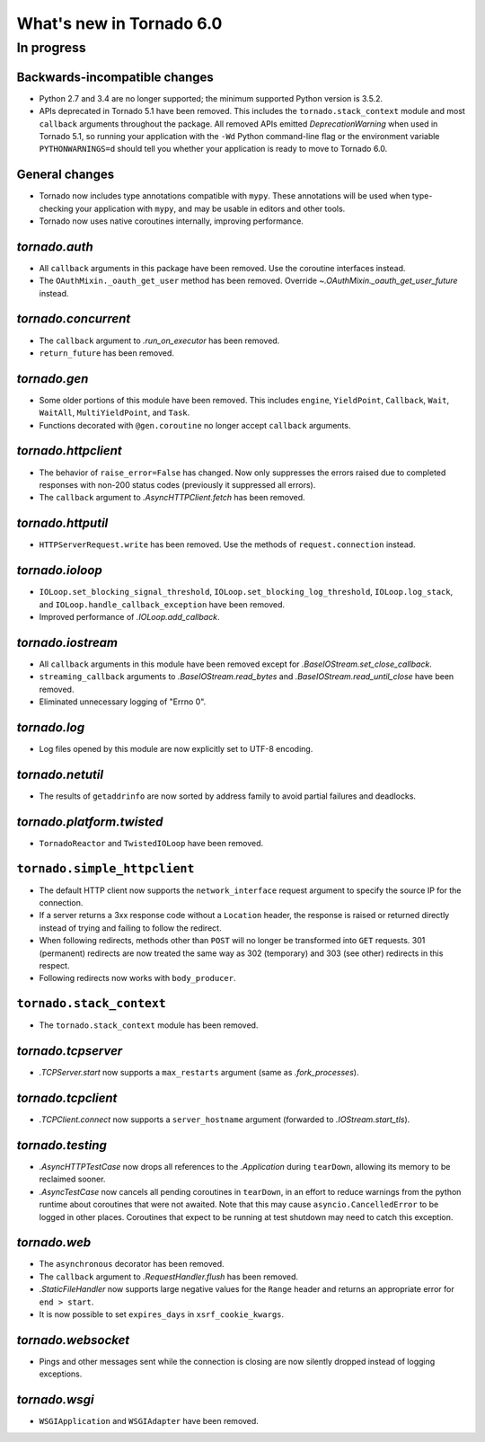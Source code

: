 What's new in Tornado 6.0
=========================

In progress
-----------

Backwards-incompatible changes
~~~~~~~~~~~~~~~~~~~~~~~~~~~~~~

- Python 2.7 and 3.4 are no longer supported; the minimum supported
  Python version is 3.5.2.
- APIs deprecated in Tornado 5.1 have been removed. This includes the
  ``tornado.stack_context`` module and most ``callback`` arguments
  throughout the package. All removed APIs emitted
  `DeprecationWarning` when used in Tornado 5.1, so running your
  application with the ``-Wd`` Python command-line flag or the
  environment variable ``PYTHONWARNINGS=d`` should tell you whether
  your application is ready to move to Tornado 6.0.

General changes
~~~~~~~~~~~~~~~

- Tornado now includes type annotations compatible with ``mypy``.
  These annotations will be used when type-checking your application
  with ``mypy``, and may be usable in editors and other tools.
- Tornado now uses native coroutines internally, improving performance.

`tornado.auth`
~~~~~~~~~~~~~~

- All ``callback`` arguments in this package have been removed. Use
  the coroutine interfaces instead.
- The ``OAuthMixin._oauth_get_user`` method has been removed.
  Override `~.OAuthMixin._oauth_get_user_future` instead.

`tornado.concurrent`
~~~~~~~~~~~~~~~~~~~~

- The ``callback`` argument to `.run_on_executor` has been removed.
- ``return_future`` has been removed.

`tornado.gen`
~~~~~~~~~~~~~

- Some older portions of this module have been removed. This includes
  ``engine``, ``YieldPoint``, ``Callback``, ``Wait``, ``WaitAll``,
  ``MultiYieldPoint``, and ``Task``.
- Functions decorated with ``@gen.coroutine`` no longer accept
  ``callback`` arguments.

`tornado.httpclient`
~~~~~~~~~~~~~~~~~~~~

- The behavior of ``raise_error=False`` has changed. Now only
  suppresses the errors raised due to completed responses with non-200
  status codes (previously it suppressed all errors).
- The ``callback`` argument to `.AsyncHTTPClient.fetch` has been removed.

`tornado.httputil`
~~~~~~~~~~~~~~~~~~

- ``HTTPServerRequest.write`` has been removed. Use the methods of
  ``request.connection`` instead.

`tornado.ioloop`
~~~~~~~~~~~~~~~~

- ``IOLoop.set_blocking_signal_threshold``,
  ``IOLoop.set_blocking_log_threshold``, ``IOLoop.log_stack``,
  and ``IOLoop.handle_callback_exception`` have been removed.
- Improved performance of `.IOLoop.add_callback`.

`tornado.iostream`
~~~~~~~~~~~~~~~~~~

- All ``callback`` arguments in this module have been removed except
  for `.BaseIOStream.set_close_callback`.
- ``streaming_callback`` arguments to `.BaseIOStream.read_bytes` and
  `.BaseIOStream.read_until_close` have been removed.
- Eliminated unnecessary logging of "Errno 0".

`tornado.log`
~~~~~~~~~~~~~

- Log files opened by this module are now explicitly set to UTF-8 encoding.

`tornado.netutil`
~~~~~~~~~~~~~~~~~

- The results of ``getaddrinfo`` are now sorted by address family to
  avoid partial failures and deadlocks.

`tornado.platform.twisted`
~~~~~~~~~~~~~~~~~~~~~~~~~~

- ``TornadoReactor`` and ``TwistedIOLoop`` have been removed.

``tornado.simple_httpclient``
~~~~~~~~~~~~~~~~~~~~~~~~~~~~~

- The default HTTP client now supports the ``network_interface``
  request argument to specify the source IP for the connection.
- If a server returns a 3xx response code without a ``Location``
  header, the response is raised or returned directly instead of
  trying and failing to follow the redirect.
- When following redirects, methods other than ``POST`` will no longer
  be transformed into ``GET`` requests. 301 (permanent) redirects are
  now treated the same way as 302 (temporary) and 303 (see other)
  redirects in this respect.
- Following redirects now works with ``body_producer``.

``tornado.stack_context``
~~~~~~~~~~~~~~~~~~~~~~~~~

- The ``tornado.stack_context`` module has been removed.

`tornado.tcpserver`
~~~~~~~~~~~~~~~~~~~

- `.TCPServer.start` now supports a ``max_restarts`` argument (same as
  `.fork_processes`).

`tornado.tcpclient`
~~~~~~~~~~~~~~~~~~~

- `.TCPClient.connect` now supports a ``server_hostname`` argument (forwarded
  to `.IOStream.start_tls`).

`tornado.testing`
~~~~~~~~~~~~~~~~~

- `.AsyncHTTPTestCase` now drops all references to the `.Application`
  during ``tearDown``, allowing its memory to be reclaimed sooner.
- `.AsyncTestCase` now cancels all pending coroutines in ``tearDown``,
  in an effort to reduce warnings from the python runtime about
  coroutines that were not awaited. Note that this may cause
  ``asyncio.CancelledError`` to be logged in other places. Coroutines
  that expect to be running at test shutdown may need to catch this
  exception.

`tornado.web`
~~~~~~~~~~~~~

- The ``asynchronous`` decorator has been removed.
- The ``callback`` argument to `.RequestHandler.flush` has been removed.
- `.StaticFileHandler` now supports large negative values for the
  ``Range`` header and returns an appropriate error for ``end >
  start``.
- It is now possible to set ``expires_days`` in ``xsrf_cookie_kwargs``.

`tornado.websocket`
~~~~~~~~~~~~~~~~~~~

- Pings and other messages sent while the connection is closing are
  now silently dropped instead of logging exceptions.

`tornado.wsgi`
~~~~~~~~~~~~~~

- ``WSGIApplication`` and ``WSGIAdapter`` have been removed.
